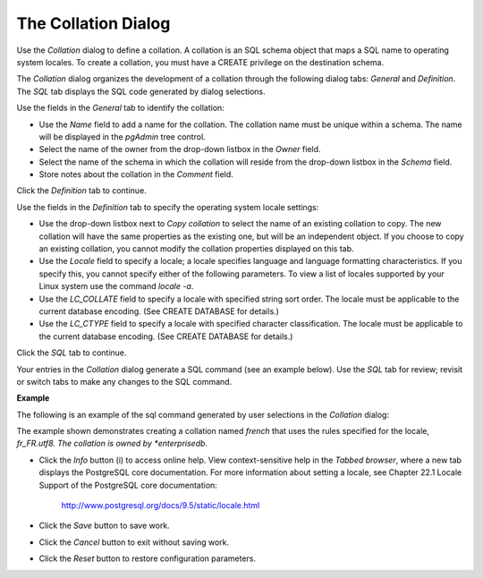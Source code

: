 .. _collation_dialog:

********************
The Collation Dialog
********************


Use the *Collation* dialog to define a collation. A collation is an SQL schema object that maps a SQL name to operating system locales. To create a collation, you must have a CREATE privilege on the destination schema.

The *Collation* dialog organizes the development of a collation through the following dialog tabs: *General* and *Definition*. The *SQL* tab displays the SQL code generated by dialog selections. 

.. image:: images/collation_general.png

Use the fields in the *General* tab to identify the collation:

* Use the *Name* field to add a name for the collation. The collation name must be unique within a schema. The name will be displayed in the *pgAdmin* tree control.
* Select the name of the owner from the drop-down listbox in the *Owner* field. 
* Select the name of the schema in which the collation will reside from the drop-down listbox in the *Schema* field.
* Store notes about the collation in the *Comment* field.

Click the *Definition* tab to continue.

.. image:: images/collation_definition.png

Use the fields in the *Definition* tab to specify the operating system locale settings: 

* Use the drop-down listbox next to *Copy collation* to select the name of an existing collation to copy. The new collation will have the same properties as the existing one, but will be an independent object. If you choose to copy an existing collation, you cannot modify the collation properties displayed on this tab.
* Use the *Locale* field to specify a locale; a locale specifies language and language formatting characteristics. If you specify this, you cannot specify either of the following parameters. To view a list of locales supported by your Linux system use the command *locale -a*.
* Use the *LC_COLLATE* field to specify a locale with specified string sort order. The locale must be applicable to the current database encoding. (See CREATE DATABASE for details.) 
* Use the *LC_CTYPE* field to specify a locale with specified character classification. The locale must be applicable to the current database encoding. (See CREATE DATABASE for details.) 


Click the *SQL* tab to continue.

Your entries in the *Collation* dialog generate a SQL command (see an example below). Use the *SQL* tab for review; revisit or switch tabs to make any changes to the SQL command. 

**Example**

The following is an example of the sql command generated by user selections in the *Collation* dialog: 

.. image:: images/collation_sql.png

The example shown demonstrates creating a collation named *french* that uses the rules specified for the locale, *fr_FR.utf8.  The collation is owned by *enterprisedb*.
 
* Click the *Info* button (i) to access online help. View context-sensitive help in the *Tabbed browser*, where a new tab displays the PostgreSQL core documentation. For more information about setting a locale, see Chapter 22.1 Locale Support of the PostgreSQL core documentation: 

   http://www.postgresql.org/docs/9.5/static/locale.html  
   
* Click the *Save* button to save work.
* Click the *Cancel* button to exit without saving work.
* Click the *Reset* button to restore configuration parameters.


